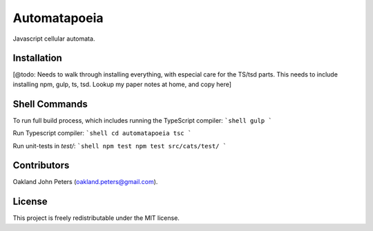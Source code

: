 Automatapoeia
======================
Javascript cellular automata.


Installation
--------------
[@todo: Needs to walk through installing everything, with especial care for the TS/tsd parts.
This needs to include installing npm, gulp, ts, tsd. Lookup my paper notes at home, and copy here]


Shell Commands
----------------
To run full build process, which includes running the TypeScript compiler:
```shell
gulp
```

Run Typescript compiler:
```shell
cd automatapoeia
tsc
```

Run unit-tests in `test/`:
```shell
npm test
npm test src/cats/test/
```


Contributors
------------
Oakland John Peters (oakland.peters@gmail.com).

License
-----------
This project is freely redistributable under the MIT license.
